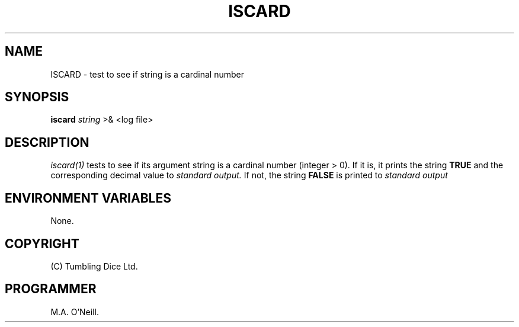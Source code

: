 .TH ISCARD 1 "8th February 2009" "PUPSP3 build tools" "PUPSP3 build tools"

.SH NAME
ISCARD \- test to see if string is a cardinal number 
.br

.SH SYNOPSIS
.B iscard 
.I string 
>& <log file>
.br

.SH DESCRIPTION
.I iscard(1)
tests to see if its argument string is a cardinal number (integer > 0). If it is,
it prints the string
.B TRUE
and the corresponding decimal value to
.I standard output.
If not, the string
.B FALSE
is printed to
.I standard output 
.br

.SH ENVIRONMENT VARIABLES
None.
.br

.SH COPYRIGHT
(C) Tumbling Dice Ltd.
.br

.SH PROGRAMMER
M.A. O'Neill.
.br
